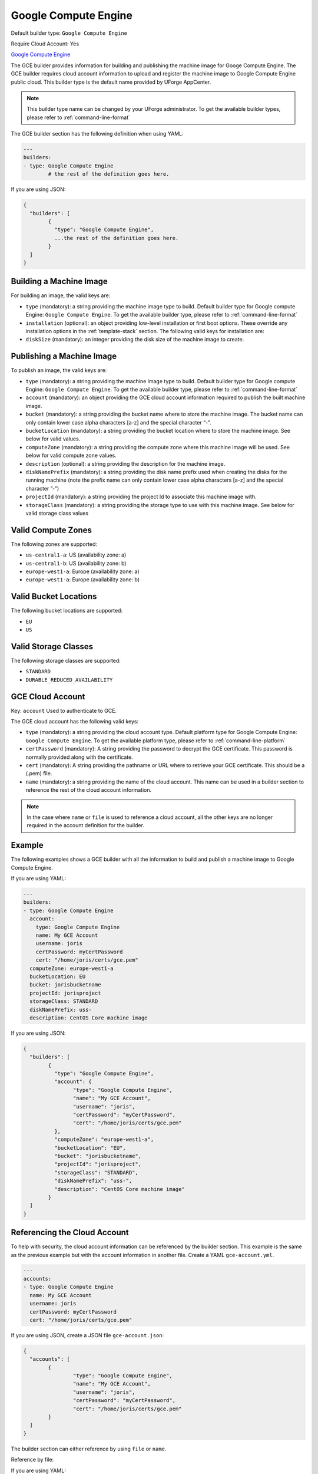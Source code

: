 .. Copyright (c) 2007-2016 UShareSoft, All rights reserved

.. _builder-gce:

Google Compute Engine
=====================

Default builder type: ``Google Compute Engine``

Require Cloud Account: Yes

`Google Compute Engine <https://cloud.google.com/compute/>`_

The GCE builder provides information for building and publishing the machine image for Googe Compute Engine. The GCE builder requires cloud account information to upload and register the machine image to Google Compute Engine public cloud.
This builder type is the default name provided by UForge AppCenter.

.. note:: This builder type name can be changed by your UForge administrator. To get the available builder types, please refer to :ref:`command-line-format`

The GCE builder section has the following definition when using YAML:

.. code-block:: yaml

	---
	builders:
	- type: Google Compute Engine
		# the rest of the definition goes here.

If you are using JSON:

.. code-block:: javascript

	{
	  "builders": [
		{
		  "type": "Google Compute Engine",
		  ...the rest of the definition goes here.
		}
	  ]
	}


Building a Machine Image
------------------------

For building an image, the valid keys are:

* ``type`` (mandatory): a string providing the machine image type to build. Default builder type for Google compute Engine: ``Google Compute Engine``. To get the available builder type, please refer to :ref:`command-line-format`
* ``installation`` (optional): an object providing low-level installation or first boot options. These override any installation options in the :ref:`template-stack` section. The following valid keys for installation are:
* ``diskSize`` (mandatory): an integer providing the disk size of the machine image to create.

Publishing a Machine Image
--------------------------

To publish an image, the valid keys are:


* ``type`` (mandatory): a string providing the machine image type to build. Default builder type for Google compute Engine: ``Google Compute Engine``. To get the available builder type, please refer to :ref:`command-line-format`
* ``account`` (mandatory): an object providing the GCE cloud account information required to publish the built machine image.
* ``bucket`` (mandatory): a string providing the bucket name where to store the machine image. The bucket name can only contain lower case alpha characters [a-z] and the special character “-”.
* ``bucketLocation`` (mandatory): a string providing the bucket location where to store the machine image. See below for valid values.
* ``computeZone`` (mandatory): a string providing the compute zone where this machine image will be used. See below for valid compute zone values.
* ``description`` (optional): a string providing the description for the machine image.
* ``diskNamePrefix`` (mandatory): a string providing the disk name prefix used when creating the disks for the running machine (note the prefix name can only contain lower case alpha characters [a-z] and the special character ”-”)
* ``projectId`` (mandatory): a string providing the project Id to associate this machine image with.
* ``storageClass`` (mandatory): a string providing the storage type to use with this machine image. See below for valid storage class values


Valid Compute Zones
-------------------

The following zones are supported:

* ``us-central1-a``: US (availability zone: a)
* ``us-central1-b``: US (availability zone: b)
* ``europe-west1-a``: Europe (availability zone: a)
* ``europe-west1-a``: Europe (availability zone: b)

Valid Bucket Locations
----------------------

The following bucket locations are supported:

* ``EU``
* ``US``

Valid Storage Classes
---------------------

The following storage classes are supported:

* ``STANDARD``
* ``DURABLE_REDUCED_AVAILABILITY``

GCE Cloud Account
-----------------

Key: ``account``
Used to authenticate to GCE.

The GCE cloud account has the following valid keys:

* ``type`` (mandatory): a string providing the cloud account type. Default platform type for Google Compute Engine: ``Google Compute Engine``. To get the available platform type, please refer to :ref:`command-line-platform`
* ``certPassword`` (mandatory): A string providing the password to decrypt the GCE certificate. This password is normally provided along with the certificate.
* ``cert`` (mandatory): A string providing the pathname or URL where to retrieve your GCE certificate. This should be a (.pem) file.
* ``name`` (mandatory): a string providing the name of the cloud account. This name can be used in a builder section to reference the rest of the cloud account information.


.. note:: In the case where ``name`` or ``file`` is used to reference a cloud account, all the other keys are no longer required in the account definition for the builder.

Example
-------

The following examples shows a GCE builder with all the information to build and publish a machine image to Google Compute Engine.

If you are using YAML:

.. code-block:: yaml

	---
	builders:
	- type: Google Compute Engine
	  account:
	    type: Google Compute Engine
	    name: My GCE Account
	    username: joris
	    certPassword: myCertPassword
	    cert: "/home/joris/certs/gce.pem"
	  computeZone: europe-west1-a
	  bucketLocation: EU
	  bucket: jorisbucketname
	  projectId: jorisproject
	  storageClass: STANDARD
	  diskNamePrefix: uss-
	  description: CentOS Core machine image

If you are using JSON:

.. code-block:: json

	{
	  "builders": [
		{
		  "type": "Google Compute Engine",
		  "account": {
			"type": "Google Compute Engine",
			"name": "My GCE Account",
			"username": "joris",
			"certPassword": "myCertPassword",
			"cert": "/home/joris/certs/gce.pem"
		  },
		  "computeZone": "europe-west1-a",
		  "bucketLocation": "EU",
		  "bucket": "jorisbucketname",
		  "projectId": "jorisproject",
		  "storageClass": "STANDARD",
		  "diskNamePrefix": "uss-",
		  "description": "CentOS Core machine image"
		}
	  ]
	}

Referencing the Cloud Account
-----------------------------

To help with security, the cloud account information can be referenced by the builder section. This example is the same as the previous example but with the account information in another file. Create a YAML ``gce-account.yml``.

.. code-block:: yaml

	---
	accounts:
	- type: Google Compute Engine
	  name: My GCE Account
	  username: joris
	  certPassword: myCertPassword
	  cert: "/home/joris/certs/gce.pem"

If you are using JSON, create a JSON file ``gce-account.json``:

.. code-block:: json

	{
	  "accounts": [
		{
			"type": "Google Compute Engine",
			"name": "My GCE Account",
			"username": "joris",
			"certPassword": "myCertPassword",
			"cert": "/home/joris/certs/gce.pem"
		}
	  ]
	}

The builder section can either reference by using ``file`` or ``name``.

Reference by file:

If you are using YAML:

.. code-block:: yaml

	---
	builders:
	- type: Google Compute Engine
	  account:
	    file: "/home/joris/accounts/gce-account.yml"
	  computeZone: europe-west1-a
	  bucketLocation: EU
	  bucket: jorisbucketname
	  projectId: jorisproject
	  storageClass: STANDARD
	  diskNamePrefix: uss-
	  description: CentOS Core machine image

If you are using JSON:

.. code-block:: json

	{
	  "builders": [
		{
		  "type": "Google Compute Engine",
		  "account": {
			"file": "/home/joris/accounts/gce-account.json"
		  },
		  "computeZone": "europe-west1-a",
		  "bucketLocation": "EU",
		  "bucket": "jorisbucketname",
		  "projectId": "jorisproject",
		  "storageClass": "STANDARD",
		  "diskNamePrefix": "uss-",
		  "description": "CentOS Core machine image"
		}
	  ]
	}

Reference by name, note the cloud account must already be created by using ``account create``.

If you are using YAML:

.. code-block:: yaml

	---
	builders:
	- type: Google Compute Engine
	  account:
	    name: My GCE Account
	  computeZone: europe-west1-a
	  bucketLocation: EU
	  bucket: jorisbucketname
	  projectId: jorisproject
	  storageClass: STANDARD
	  diskNamePrefix: uss-
	  description: CentOS Core machine image

If you are using JSON:

.. code-block:: json

	{
	  "builders": [
		{
		  "type": "Google Compute Engine",
		  "account": {
			"name": "My GCE Account"
		  },
		  "computeZone": "europe-west1-a",
		  "bucketLocation": "EU",
		  "bucket": "jorisbucketname",
		  "projectId": "jorisproject",
		  "storageClass": "STANDARD",
		  "diskNamePrefix": "uss-",
		  "description": "CentOS Core machine image"
		}
	  ]
	}